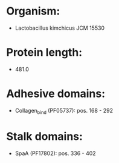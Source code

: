 * Organism:
- Lactobacillus kimchicus JCM 15530
* Protein length:
- 481.0
* Adhesive domains:
- Collagen_bind (PF05737): pos. 168 - 292
* Stalk domains:
- SpaA (PF17802): pos. 336 - 402

